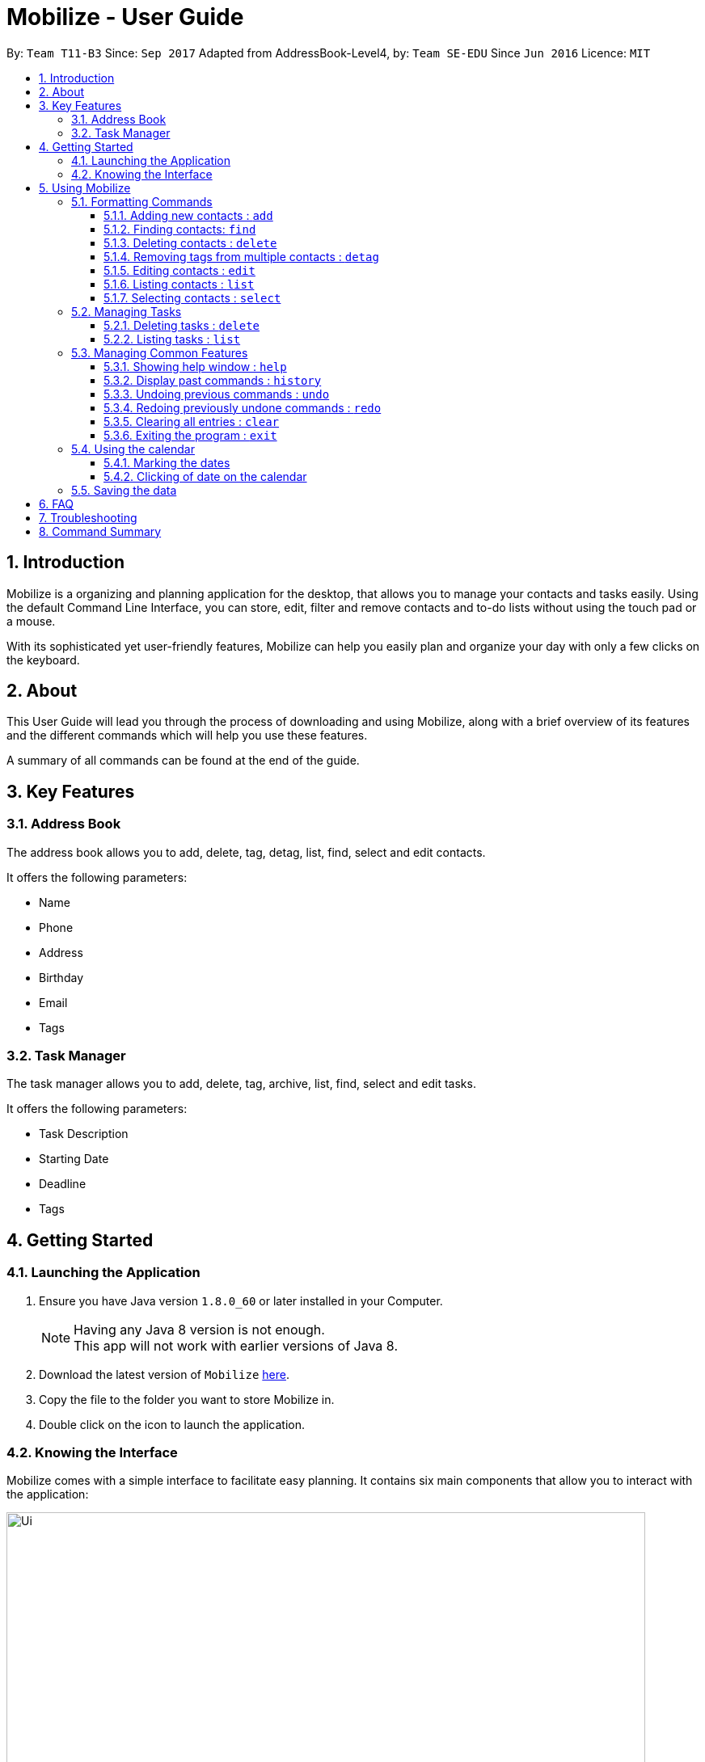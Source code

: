 = Mobilize - User Guide
:toc:
:toclevels: 3
:toc-title:
:toc-placement: preamble
:sectnums:
:imagesDir: images
:stylesDir: stylesheets
:experimental:
ifdef::env-github[]
:tip-caption: :bulb:
:note-caption: :information_source:
endif::[]
:repoURL: https://github.com/CS2103AUG2017-T11-B3/main

By: `Team T11-B3`      Since: `Sep 2017`      Adapted from AddressBook-Level4, by: `Team SE-EDU` Since `Jun 2016`  Licence: `MIT`

==  Introduction +

Mobilize is a organizing and planning application for the desktop, that allows you to manage your contacts
and tasks easily. Using the default Command Line Interface, you can store, edit, filter and remove contacts
and to-do lists without using the touch pad or a mouse.

With its sophisticated yet user-friendly features, Mobilize can help you easily plan and organize your day
with only a few clicks on the keyboard.

==  About +

This User Guide will lead you through the process of downloading and using Mobilize, along with a brief overview of its features and
the different commands which will help you use these features.

A summary of all commands can be found at the end of the guide.

==  Key Features +

=== Address Book

The address book allows you to add, delete, tag, detag, list, find, select and edit contacts.

It offers the following parameters:

* Name
* Phone
* Address
* Birthday
* Email
* Tags

=== Task Manager

The task manager allows you to add, delete, tag, archive, list, find, select and edit tasks.

It offers the following parameters:

* Task Description
* Starting Date
* Deadline
* Tags

==  Getting Started +

=== Launching the Application

.  Ensure you have Java version `1.8.0_60` or later installed in your Computer.
+
[NOTE]
Having any Java 8 version is not enough. +
This app will not work with earlier versions of Java 8.
+
.  Download the latest version of `Mobilize` link:{repoURL}/releases[here].
.  Copy the file to the folder you want to store Mobilize in.
.  Double click on the icon to launch the application.


=== Knowing the Interface

Mobilize comes with a simple interface to facilitate easy planning. It contains six main components that allow you to interact with the application: +

image::Ui.png[width="790"]

__Fig: Components of the Mobilize Interface__


Each component has different functions:

* *`Command Line`:* This is your primary mode of input. All major functions have a command in the command line.
* **`Result Display`:** This is your primary mode of interaction with the application. You will be notified of all successful or failed commands, along with their correct usages through the Result Display.
* **`Contact Cards`:** These are arranged in a panel to display all the contacts you add into the application. Contact Cards show you all entered fields of a contact.
* *`Task Cards`:* These are arranged in a panel to display all the tasks you add into the application. Task Cards show you all entered fields of a task.
* *`Browser`:* This is built into the application to redirects you to the location of a contact’s address when a Contact Card is clicked.

== Using Mobilize

=== Formatting Commands

For the following tutorials, command formatting will be explained using the following syntax:

* Words or letters followed by a slash (/) are prefixes, to mark the place of a specific parameter. +
  For example, in the syntax n/NAME, the combination of “n/” forms a prefix to signal that the parameter that follows should be a name.
* Words in UPPER_CASE are parameters to be determined by the user. +
  For example, in the command add n/NAME, the word NAME is a placeholder for the name of a contact input by a user. The final command might look like add n/John Doe.
* Items in square brackets are optional. +
  For example, if a command syntax contains the item [t/TAG], it means that tags can be left out in the final command.
* Items followed by “…” can be repeated multiple times. +
  For example, if a command syntax contains the item [t/TAG]…, then the final command can contain multiple ‘tags’, such as t/friend, t/family, t/classmate.
* Parameters that are preceded by a prefix, can occur in any order. +
  For example, if a command syntax contains the item add n/NAME p/PHONE a/ADDRESS, then the final command can contain these items in mixed order, such as add a/ADDRESS n/NAME p/PHONE.

[NOTE]
This is not applicable for parameters without a prefix.
For example, if a command syntax uses: edit INDEX n/NAME, then the INDEX parameter MUST be in the
exact position as in the syntax, in this case, after the command word i.e. edit.
// tag::switch[]
=== Switching Between Address Book and Task Manager : `switch`

To help you save time to remember all the commands in Mobilize, you can toggle between address book and task manager using:

Format: `switch ab` or `switch tm`

[NOTE]
The default system of Mobilize will be address book.
// end::switch[]
=== Managing Contacts

// tag::birthday[]
==== Adding new contacts : `add`

Whether you’ve just met a new colleague or reconnected with an old friend, adding new contacts to Mobilize is easy! +

. Simply key in your contact details in the following way: +
Format: `add n/NAME p/PHONE e/EMAIL a/ADDRESS [b/BIRTHDAY] [t/TAG]…` +

. Hit enter and you should see a success message in the Result Display: +
`New Person Added: NAME Phone: PHONE Email: EMAIL Address: ADDRESS Birthday: [BIRTHDAY] Tags: [TAG1][TAG2]…` +

Here is an example to illustrate: +

* `add n/John Doe p/92435671 e/john_d888@gmail.com a/ 207 Upper Street, Islington, LONDON, N1 1RL b/15-11-1986 t/friend t/roommate` +
   Result Display: +
   `New Person Added: John Doe Phone: 92435671 Email: john_d888@gmail.com Address: 207 Upper Street, Islington, LONDON, N1 1RL Birthday: 15-11-1986 Tags: [friend][roommate]`


Congratulations, you now have your first contact! +



__Constraints:__

****
* All fields must be provided and not blank.
* Duplicate contacts [where all parameters, except tags, are exactly the same] are not allowed.
* NAME must only contain letters in upper or lower case.
* PHONE must contain at least three numbers.
* BIRTHDAY must be a eight-digit number in “dd-mm-yyyy” format.
* Every TAG must be preceded by a tag prefix, t/.
****
// end::birthday[]

// tag::findtag[]
==== Finding contacts: `find`

Whether you’re a social butterfly or a networking pro, sifting through contacts can be a tedious task. +

To ease the process, use the find feature to filter people by name, tag or birthday: +

Format: `find NAME TAG BIRTHDAY` +

Consequently: +

* The Result Display says “NUMBER persons listed!” to show you the NUMBER of people whose names and tags could be matched to NAME, TAG and BIRTHDAY. +

* The list of Contact Cards is filtered to display only the card(s) of the contact(s) who are found.

[TIP]
The search is case insensitive. e.g `hans` will match `Hans`, `friends` will match `Friends` and BIRTHDAY, in the format of DD-MM, will match DD-MM_YYYY. e.g `17-07` will match `17-07-1995` +

[TIP]
The order of the keywords does not matter. e.g. `Hans Bo` will match `Bo Hans` +

[TIP]
Persons matching at least one keyword will be returned (i.e. `OR` search). e.g. `Hans Bo` will return `Hans Gruber`, `Bo Yang` +

For example, the command: +

* `find John` +
Returns `john` and `John Doe`
* `find Betsy Tim John` +
Returns any person having names `Betsy`, `Tim`, or `John`
* `find friends` +
Returns any person having tags `friends` or `Friends`
* `find 17-07` +
Returns any person having birthday on `17-07`

__Constraints:__

* Only full words will be matched e.g `Han` will not match `Hans`, `friend` will not match `friends` and `1707` will not match `17-07`
// end::findtag[]

==== Deleting contacts : `delete`

Deleting contacts requires just one simple command:

Format : `delete INDEX`


All information associated with the contact will be wiped away.

To illustrate:

* `list` +
`delete 2` +
Deletes the 2nd person in the address book.

* `find Betsy` +
`delete 1` +
Deletes the 1st person in the results of the `find` command.

__Constraints__

****
* Deletes the person at the specified `INDEX`.
* The index refers to the index number shown in the most recent listing.
* The index *must be a positive integer* 1, 2, 3, ...
****

tag::tag[]
==== Tagging multiple contacts : `tag` +

Tags are a useful way of grouping and labeling contacts. But editing them manually, one by one, can be a tedious process.

. Instead, use:
Format: `tag [INDEX]… t/[TAG]…`

. Multiple contacts will be tagged by the tag(s) set in the parameter.

. The Contact Cards will be updated to display the new tags.

[TIP]
You can add multiple tags to multiple contacts by repeating the tag prefix.

To illustrate, the command:

`tag 1, 2, 3 t/friend t/family` +
Results in all contacts in indices 1, 2 and 3 to be tagged with both [friend] and [family].

__Constraints__

****
* Each index MUST be valid according to the current list of contacts.
* If a contact is first searched by the “find” feature, then the new index of the contact according to the filtered list of Contact Cards, is what must be used in the INDEX parameter.
* Every INDEX must be separated by a comma.
* Every TAG must have a prefix.
****
end::tag[]

// tag::detag[]
==== Removing tags from multiple contacts : `detag`

When a tag is no longer in used, you can use the detag command to remove the tag from multiple contacts. +

Format: `detag INDEX... [t/TAG]`

Examples:

* `list` +
`detag 2 t/friends` +
Deletes the [`friends`] tag of the 2nd contact in the address book.

* `find Betsy` +
`detag 1, 2, 4 t/OwesMoney` +
Deletes the [`OwesMoney`] tag of the 1st, 2nd and 4th contact in the result list of the `find` command.

__Constraints__

Note the following constraints when trying to remove tag: +
* INDEX refers to the index number shown in the most recent listing. +
* The index *must be a positive integer* 1, 2, 3, ... +
* Every index must be separated by a comma.
// end::detag[]

==== Editing contacts : `edit` +


Editing existing contacts is an easy way to keep track of people who might be changing                numbers, addresses or even their role in your life.
All you need to do is input a command in the following format to edit a person’s details:

Format: `edit INDEX n/NAME p/PHONE a/ADDRESS e/EMAIL b/BIRTHDAY t/TAG`

When the command succeeds, the Result Display shows:

`Edited Person: NAME Phone: PHONE Email: EMAIL Address: ADDRESS Birthday: [BIRTHDAY] Tags: [TAG]`

[TIP]
All items are NOT mandatory for editing. Any number between one and multiple items might be given for successful edit. All items left out will continue to have their original PARAMETERS.

An example to illustrate this shows:

`edit 1 n/Jane Doe p/92413567 a/Singapore e/jane@gmail.com b/09081997 t/sister`

Result Display:

`Edited Person: Jane Doe Phone: 92413567 Email: jane@gmail.com Address: Singapore Birthday: 09081997 Tags: [sister]`


Other examples include:

* `edit 1 p/91234567 e/johndoe@example.com` +
Edits the phone number and email address of the 1st person to be `91234567` and `johndoe@example.com` respectively.


* `edit 2 n/Betsy Crower t/` +
Edits the name of the 2nd person to be `Betsy Crower` and clears all existing tags.

+
So there you have it; an easy, editable contact!

__Constraints__

****
* Edits the person at the specified `INDEX`. The index refers to the index number shown in the last person listing.
* INDEX *must be a positive integer* 1, 2, 3, ...
* If a contact is first searched by the “find” feature, then the new index of the contact according to the filtered list of Contact Cards, is what must be used in the INDEX parameter.
* At least one of the optional fields must be provided.
* Existing values will be updated to the input values.
* If a tag prefix is given without a TAG PARAMETER, then the tags will be replaced by a blank (deleted) i.e adding of tags is not cumulative.
* You can remove all the person's tags by typing `t/` without specifying any tags after it.
****

==== Listing contacts : `list` +

To go back to the default list of contacts after a round of filtering, use:

Format: `list`

==== Selecting contacts : `select`

Selecting a contact is an easy way to click on their Contact Card without having to use the pointer on the screen.
To execute this command, type:

Format: `select INDEX`

This triggers the browser to display the address of the contact in the index.

Examples:

* `list` +
`select 2` +
Selects the 2nd person in the address book.

* `find Betsy` +
`select 1` +
Selects the 1st person in the results of the `find` command.

__Constraints__

****
* Edits the person at the specified `INDEX`. The index refers to the index number shown in the last person listing.
* INDEX *must be a positive integer* 1, 2, 3, ...
* If a contact is first searched by the “find” feature, then the new index of the contact according to the filtered list of Contact Cards, is what must be used in the INDEX parameter.
****

=== Managing Tasks

tag::addtask[]
==== Adding tasks: `add`

Whether it is a host of pending submissions, a get-together or a multiday program, adding it to Mobilize can easily help you keep track of it all. +


Use prefixes:
****
* `from` to denote the date in which the event begins.
* `to`, `on` or `by` to denote the date in which the task is due to be completed.
****

. The command follows: +
Format: `add DESCRIPTION from START DATE by/on DEADLINE t/[TAG]…`

. As the task is added to a new Task Card, the Result Display shows:
`Task has been added: DESCRIPTION From: START DATE To: DEADLINE Tags: [TAG]`

[NOTE]
Dates can be in any format as long as the month precedes the date.

[TIP]
Words or phrases like 'tomorrow', 'yesterday', 'Tue', 'Tuesday', 'next Mon', 'day before yesterday', '5 Dec', '5/9/2017' and 'the 8th of Jan' are all valid dates.

[TIP]
A person can opt to leave out a single or all dates.


Examples:

* `add recess week from tomorrow by 15 Sep`
Sets the description to "recess week" start date to the next day and the deadline to the 15th of September in the current or upcoming year.

* `add get groceries`
Sets the description to "get groceries" leaving the other parameters blank.

_Constraints_ +

****
* Dates MUST be preceded by one of the prefixes.
****
end::addtask[]

tag::find[]
==== Finding tasks by description or deadline: `find`

To find people whose description contain any of the given keywords, use +
Format: `find KEYWORD [MORE_KEYWORDS]`

To find people by deadlines, use +
Format: `find DD-MM-YYYY`

Examples:

* `find finish` +
Returns `finish task tonight` and `finish task tomorrow`

* `find finish task tonight` +
Returns any task having descriptions `finish`, `task`, or `tonight`

* `find 29-10-2017` +
Returns any task having deadlines on `29-10-2017`

__Constraints:__

****
* The search is case insensitive. e.g `finish` will match `Finish`.
* The order of the keywords does not matter. e.g. `Finish task` will match `task finish`.
* Only the description and deadline is searched.
* Only full words will be matched e.g `Finish` will not match `Finished`.
* Only valid date will be matched e.g `291017` will not match `29-10-2017`.
****
// tag::deletetask[]

// end::find[]
==== Deleting tasks : `delete`

To delete the specified task from the task manager, use: +

Format: `delete INDEX`

__Constraints__

****
* Deletes the task at the specified `INDEX`.
* The index refers to the index number shown in the most recent listing.
* If a task is first searched by the “find” feature, then the new index of the task according to the filtered list of Task Cards, is what must be used in the INDEX parameter.
* The index *must be a positive integer* `1, 2, 3, ...`
****
// end::deletetask[]

tag::edittask[]
==== Editing tasks: `edit`

Change of plans? The edit feature offers a hassle-free solution to change any parameter of an existing task.

All you have to do is type in:

Format: `edit INDEX DESCRIPTION from START DATE to DEADLINE`

[TIP]
One or more parameters can be specified.

For example:

*`edit 1 exams from 4th Dec to 5th Dec` +
Changes all parameters of the task at INDEX 1 to set DESCRIPTION to "exams", START DATE to "Mon, Dec 4, '17"
and DEADLINE to "Tue, Dec 5, '17"

*`edit 2 from tomorrow` +
Changes the START DATE of the task at INDEX 2 to the date of the following day.

__Constraints__

****
* The index refers to the index number shown in the most recent listing.
* If a task is first searched by the “find” feature, then the new index of the task according to the filtered list of Task Cards, is what must be used in the INDEX parameter.
* The index *must be a positive integer* `1, 2, 3, ...`
* If a prefix is used with a blank parameter, the respective date associated with that prefix will be deleted.
****

end::edittask[]
==== Archiving completed tasks: `archive` [Coming in V2.0]

Done with your task? Congratulations! To mark it as done, just key in:

Format: `archive [INDEX]...`

Mobilize will move it over to its archive list!

[TIP]
You can specify multiple indices to archive multiple tasks at once.

__Constraints:__

****
* Multiple INDEX MUST be separated by commas.
* The index refers to the index number shown in the most recent listing.
* If a contact is first searched by the “find” feature, then the new index of the contact according to the filtered list of Contact Cards, is what must be used in the INDEX parameter.
* The index *must be a positive integer* `1, 2, 3, ...`
****
// tag::list[]
==== Listing tasks : `list` +

To go back to the default list of tasks after a round of filtering, use:

Format: `list`
// end::list[]
// tag::select[]
==== Selecting a task: `select`

To select the task identified by the index number used in the last task listing, use: +
Format: `select INDEX`

****
* Selects the task at the specified `INDEX`.
* The index refers to the index number shown in the most recent listing.
* The index *must be a positive integer* `1, 2, 3, ...`
****

Examples:

* `list` +
`select 2` +
Selects the 2nd task in the task manager.
* `find finish` +
`select 1` +
Selects the 1st task in the results of the `find` command.

[NOTE]
====
The selected task will show involved people in the address book. If there are no involved personnel, there will be no changes in the displayed list of contacts.
====
// end::select[]
=== Managing Common Features

==== Showing help window : `help`

To open up the help window, use: +

Format: `help`

==== Display past commands : `history`

To display all the commands that you have entered in reverse chronological order, use: +

Format: `history`

[NOTE]
====
Pressing the kbd:[&uarr;] and kbd:[&darr;] arrows will display the previous and next input respectively in the command box.
====

// tag::undoredo[]
==== Undoing previous commands : `undo`

Accidentally made a change you don't want anymore? To restores Mobilize to the state before the previous _undoable_ command was executed, use: +

Format: `undo`

[NOTE]
====
Undoable commands: those commands that modify Mobilize's content (`add`, `delete`, `tag`, `detag`,
`edit`, `clear`).
====

Examples:

* `delete 1` +
`list` +
`undo` (reverses the `delete 1` command) +

* `select 1` +
`list` +
`undo` +
The `undo` command fails as there are no undoable commands executed previously.

* `delete 1` +
`clear` +
`undo` (reverses the `clear` command) +
`undo` (reverses the `delete 1` command) +

==== Redoing previously undone commands : `redo`

To reverse the most recent `undo` command, use: +

Format: `redo`

Examples:

* `delete 1` +
`undo` (reverses the `delete 1` command) +
`redo` (reapplies the `delete 1` command) +

* `delete 1` +
`redo` +
The `redo` command fails as there are no `undo` commands executed previously.

* `delete 1` +
`clear` +
`undo` (reverses the `clear` command) +
`undo` (reverses the `delete 1` command) +
`redo` (reapplies the `delete 1` command) +
`redo` (reapplies the `clear` command) +
// end::undoredo[]

==== Clearing all entries : `clear`

Clearing all entries from Mobilize requires just one command: +

Format: `clear`

==== Exiting the program : `exit`

To exit the program, without using the pointer, use: +

Format: `exit`

// tag::calendar[]
=== Using the calendar

A calendar is useful for marking the important dates. When you have many deadlines and birthdays to take note, the calendar allows you to view all these important dates at a glance. +

==== Marking the dates

With many contacts and tasks to manage, differentiating the birthdays and deadlines on the calendar can be done with the use of colours.

[NOTE]
The marking of date is done automatically when a contact/task is added, edited or deleted.

Examples:

* A task has deadline on `17-07-2017`. +
The corresponding date on the calendar is marked *red*. +
* A contact has birthday on `09-12-2017`. +
The corresponding date on the calendar is marked *pink*. +
* `17-07-2017` is a date that is a task's deadline and a contact's birthday. +
The corresponding date on the calendar is marked *yellow*. +

__Constraints__

The colour of the date on the calendar is *only updated* when next/previous button for month/year is clicked or when a date on the calendar is clicked.

==== Clicking of date on the calendar

When there is many deadlines or birthdays on the same date, instead of switching between `CommandMode` and using the `find` command, you can just click on the date itself.

Examples:

* `17` on the calendar that represents `17-07-2017` is being clicked. +
Returns task list and contacts list that contains tasks with deadline on `17-07-2017` and contacts with birthday on `17-07-2017` respectively.

__Constraint__

When a date is clicked and it is not a deadline or not a birthday or both, an empty task list or an empty contacts list or both will be shown, which will be represented by a blank field on the application. +

To return back to original task list or contacts list, you can use the `list` command.
// end::calendar[]

=== Saving the data

Mobilize data is saved in the hard disk automatically after any command that changes the data. +
There is no need to save manually.

== FAQ

*Q*: How do I transfer my data to another Computer? +
*A*: Install the app in the other computer and overwrite the empty data file it creates with the file that contains the data of your previous Address Book folder.

== Troubleshooting

Having trouble? Here's a list of common errors and why they occur:

* Error: Invalid Command Format +
Occurs if a mandatory prefix has been left out.

* Error: Invaid Date Format +
Occurs if the date given cannot be parsed.

* Error: Unknown Command +
Occurs if the command is incorrect.

The correct usage of all commands is summarized in the next section.

== Command Summary

* *Switch Modes* : `switch MODE` +
e.g. `switch ab` or `switch tm`

__AddressBook__

****
*Add* : `add n/NAME p/PHONE_NUMBER e/EMAIL a/ADDRESS [b/BIRTHDAY] [t/TAG]...` +
e.g. `add n/James Ho p/22224444 e/jamesho@example.com a/123, Clementi Rd, 1234665 b/040697 t/friend t/colleague` +
*Delete* : `delete INDEX` +
e.g. `delete 3` +
*Tag Multiple Contacts* : `tag [INDEX]... t/[TAG]...` +
e.g. `tag 1,2 t/friend t/classmates` +
*Delete Tags from Multiple Contacts* : `detag [INDEX]... [t/TAG]` +
e.g. `detag 1, 2, 3 t/friends` +
*Edit* : `edit INDEX [n/NAME] [p/PHONE_NUMBER] [e/EMAIL] [a/ADDRESS] [t/TAG]...` +
e.g. `edit 2 n/James Lee e/jameslee@example.com` +
*Find* : `find KEYWORD [MORE_KEYWORDS]` +
e.g. `find James Jake friends 1707` +
*Select* : `select INDEX` +
e.g.`select 2` +
*List* : `list`
****

__TaskManager__

****
*Add* : `add DESCRIPTION from START DATE to/by/on DEADLINE` +
e.g. `addtask assignment due from tomorrow to thursday` +
*Delete* `delete INDEX` +
e.g. `delete 3` +
*Edit* : `edit INDEX [DESCRIPTION] [from START DATE] [to/by/on DEADLINE]` +
e.g. `edit 2 return books by the 8th of Dec` +
*Archive* : `archive [INDEX]...` +
e.g. `archive 3, 5` +
*Find* : `find KEYWORD [MORE_KEYWORDS]` +
e.g. `findtask finish task 17-07-1995` +
*Select* : `select INDEX` +
e.g.`select 2` +
*List* : `list`
****

__Common__
****
*Help* : `help` +
*History* : `history` +
*Undo* : `undo` +
*Redo* : `redo` +
*Clear* : `clear` +
*Exit* : `exit`
****


